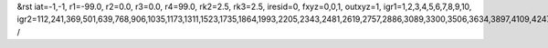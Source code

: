 &rst
iat=-1,-1,
r1=-99.0,
r2=0.0,
r3=0.0,
r4=99.0,
rk2=2.5,
rk3=2.5,
iresid=0,
fxyz=0,0,1,
outxyz=1,
igr1=1,2,3,4,5,6,7,8,9,10,
igr2=112,241,369,501,639,768,906,1035,1173,1311,1523,1735,1864,1993,2205,2343,2481,2619,2757,2886,3089,3300,3506,3634,3897,4109,4247,4385,4523,4792,4930,5199,5337,5548,5680,5817,5949,6235,6373,6511,6714,6852,6990,7192,7324,7462,7600,7877,8015,8153,8356,8485,8688,8826,8955,9093,9362,9500,9638,9850,10062,10200,10412,10624,10762,10899,11031,11169,11307,11445,11583,11869,11998,12126,12258,12396,12534,12671,12803,12941,13079,13208,13337,13680,13808,14162,14300,14429,14567,14695,14827,14965,15177,15315,15444,15582,15720,15858,15987,16125,16263,16523,16792,17126,17264,17476,17753,17891,18029,18167,18305,18443,18581,18792,18924,19053,19182,19385,19588,19726,20046,20175,20303,20435,20573,20702,20840,20969,21107,21245,21457,21669,21798,21927,22139,22277,22415,22553,22691,22820,23023,23234,23440,23568,23831,24043,24181,24319,24457,24726,24864,25133,25271,25482,25614,25751,25883,26169,26307,26445,26648,26786,26924,27126,27258,27396,27534,27811,27949,28087,28290,28419,28622,28760,28889,29027,29296,29434,29572,29784,29996,30134,30346,30558,30696,30833,30965,31103,31241,31379,31517,31803,31932,32060,32192,32330,32468,32605,32737,32875,33013,33142,33271,33614,33742,34096,34234,34363,34501,34629,34761,34899,35111,35249,35378,35516,35654,35792,35921,36059,36197,36457,36726,37060,37198,37410,37687,37825,37963,38101,38239,38377,38515,38726,38858,38987,39116,39319,39522,39660,
/
